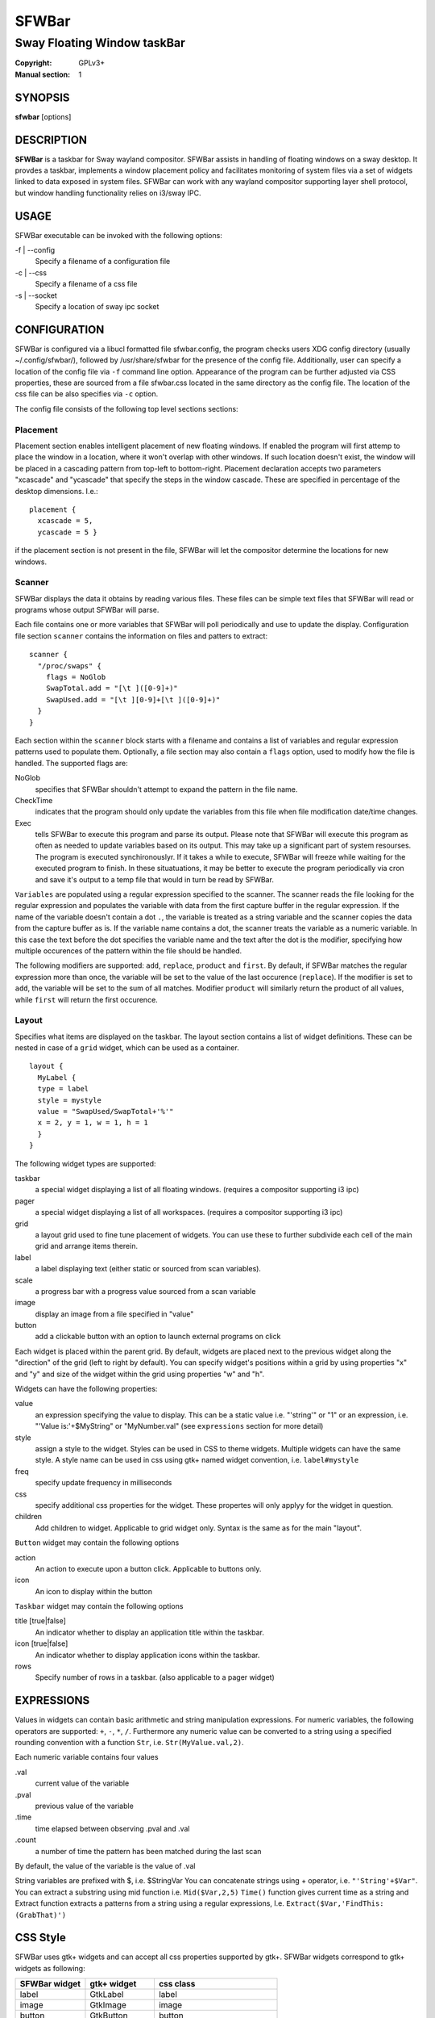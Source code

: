 SFWBar
######

############################
Sway Floating Window taskBar
############################

:Copyright: GPLv3+
:Manual section: 1

SYNOPSIS
========
| **sfwbar** [options]

DESCRIPTION
===========
**SFWBar** is a taskbar for Sway wayland compositor. SFWBar assists in
handling of floating windows on a sway desktop. It provdes a taskbar,
implements a window placement policy and facilitates monitoring of 
system files via a set of widgets linked to data exposed in system files.
SFWBar can work with any wayland compositor supporting layer shell protocol,
but window handling functionality relies on i3/sway IPC.

USAGE
=====
SFWBar executable can be invoked with the following options:

-f | --config
  Specify a filename of a configuration file

-c | --css
  Specify a filename of a css file

-s | --socket
  Specify a location of sway ipc socket

CONFIGURATION
=============
SFWBar is configured via a libucl formatted file sfwbar.config, the program
checks users XDG config directory (usually ~/.config/sfwbar/), followed by 
/usr/share/sfwbar for the presence of the config file. Additionally, user can
specify a location of the config file via ``-f`` command line option.
Appearance of the program can be further adjusted via CSS properties, these
are sourced from a file sfwbar.css located in the same directory as the config
file. The location of the css file can be also specifies via ``-c`` option.

The config file consists of the following top level sections sections:

Placement
---------
Placement section enables intelligent placement of new floating windows. If
enabled the program will first attemp to place the window in a location, where
it won't overlap with other windows. If such location doesn't exist, the window
will be placed in a cascading pattern from top-left to bottom-right. Placement
declaration accepts two parameters "xcascade" and "ycascade" that specify the
steps in the window cascade. These are specified in percentage of the desktop
dimensions.  I.e.::

  placement {
    xcascade = 5,
    ycascade = 5 }

if the placement section is not present in the file, SFWBar will let
the compositor determine the locations for new windows.

Scanner
-------
SFWBar displays the data it obtains by reading various files. These
files can be simple text files that SFWBar will read or programs whose 
output SFWBar will parse.

Each file contains one or more variables that SFWBar will poll periodically
and use to update the display. Configuration file section ``scanner`` contains
the information on files and patters to extract: ::

  scanner {
    "/proc/swaps" {
      flags = NoGlob
      SwapTotal.add = "[\t ]([0-9]+)"
      SwapUsed.add = "[\t ][0-9]+[\t ]([0-9]+)"
    }
  }

Each section within the ``scanner`` block starts with a filename and contains
a list of variables and regular expression patterns used to populate them. 
Optionally, a file section may also contain a ``flags`` option, used to modify 
how the file is handled. The supported flags are:

NoGlob    
          specifies that SFWBar shouldn't attempt to expand the pattern in 
          the file name.

CheckTime 
          indicates that the program should only update the variables from 
          this file when file modification date/time changes.

Exec      
          tells SFWBar to execute this program and parse its output. Please 
          note that SFWBar will execute this program as often as needed to 
          update variables based on its output. This may take up a significant
          part of system resourses. The program is executed synchironouslyr. 
          If it takes a while to execute, SFWBar will freeze while waiting for
          the executed program to finish. In these situatuations, it may be
          better to execute the program periodically via cron and save it's 
          output to a temp file that would in turn be read by SFWBar.

``Variables`` are populated using a regular expression specified to the scanner. The
scanner reads the file looking for the regular expression and populates the 
variable with data from the first capture buffer in the regular expression. If
the name of the variable doesn't contain a dot ``.``, the variable is treated as
a string variable and the scanner copies the data from the capture buffer as is.
If the variable name contains a dot, the scanner treats the variable as a
numeric variable. In this case the text before the dot specifies the variable
name and the text after the dot is the modifier, specifying how multiple 
occurences of the pattern within the file should be handled.

The following modifiers are supported: ``add``, ``replace``, ``product`` and 
``first``. By default, if SFWBar matches the regular expression more than once,
the variable will be set to the value of the last occurence (``replace``). If 
the modifier is set to ``add``, the variable will be set to the sum of all 
matches. Modifier ``product`` will similarly return the product of all values,
while ``first`` will return the first occurence.

Layout
------
Specifies what items are displayed on the taskbar. The layout section contains
a list of widget definitions. These can be nested in case of a ``grid`` widget,
which can be used as a container.  ::

  layout {
    MyLabel {
    type = label
    style = mystyle
    value = "SwapUsed/SwapTotal+'%'"
    x = 2, y = 1, w = 1, h = 1
    }
  }

The following widget types are supported:

taskbar
  a special widget displaying a list of all floating windows.
  (requires a compositor supporting i3 ipc)

pager
  a special widget displaying a list of all workspaces.
  (requires a compositor supporting i3 ipc)

grid
  a layout grid used to fine tune placement of widgets. You can use these to
  further subdivide each cell of the main grid and arrange items therein.

label
  a label displaying text (either static or sourced from scan variables).

scale
  a progress bar with a progress value sourced from a scan variable

image
  display an image from a file specified in "value"

button
  add a clickable button with an option to launch external programs on click

Each widget is placed within the parent grid. By default, widgets are placed next
to the previous widget along the "direction" of the grid (left to right by default).
You can specify widget's  positions within a grid by using properties "x" and "y"
and size of the widget within the grid using properties "w" and "h".

Widgets can have the following properties:

value 
  an expression specifying the value to display. This can be a static value
  i.e. "'string'" or "1" or an expression, i.e. "'Value is:'+$MyString" or 
  "MyNumber.val" (see ``expressions`` section for more detail)

style 
  assign a style to the widget. Styles can be used in CSS to theme widgets.
  Multiple widgets can have the same style. A style name can be used in css
  using gtk+ named widget convention, i.e. ``label#mystyle``

freq
  specify update frequency in milliseconds 

css
  specify additional css properties for the widget. These propertes will
  only applyy for the widget in question.

children
  Add children to widget. Applicable to grid widget only. Syntax is the same
  as for the main "layout".

``Button`` widget may contain the following options

action
  An action to execute upon a button click. Applicable to buttons only.

icon
  An icon to display within the button

``Taskbar`` widget may contain the following options

title [true|false]
  An indicator whether to display an application title within the taskbar.

icon [true|false]
  An indicator whether to display application icons within the taskbar.

rows
  Specify number of rows in a taskbar. (also applicable to a pager widget)

EXPRESSIONS
===========
Values in widgets can contain basic arithmetic and string manipulation
expressions. For numeric variables, the following operators are supported:
``+``, ``-``, ``*``, ``/``. Furthermore any numeric value can be converted
to a string using a specified rounding convention with a function ``Str``,
i.e. ``Str(MyValue.val,2)``. 

Each numeric variable contains four values

.val
  current value of the variable
.pval
  previous value of the variable
.time
  time elapsed between observing .pval and .val
.count
  a number of time the pattern has been matched
  during the last scan

By default, the value of the variable is the value of .val

String variables are prefixed with $, i.e. $StringVar
You can concatenate strings using + operator, i.e. ``"'String'+$Var"``.
You can extract a substring using mid function i.e. ``Mid($Var,2,5)``
``Time()`` function gives current time as a string and Extract function
extracts a patterns from a string using a regular expressions,
I.e. ``Extract($Var,'FindThis: (GrabThat)')``

CSS Style
=========
SFWBar uses gtk+ widgets and can accept all css properties supported by 
gtk+. SFWBar widgets correspond to gtk+ widgets as following:

============= =============== ===============
SFWBar widget gtk+ widget      css class
============= =============== ===============
label         GtkLabel        label
image         GtkImage        image
button        GtkButton       button
scale         GtkProgressBar  progressbar, trough, progress
============= =============== ===============

Taskbar and Pager use combinations of these widgets and can be themed
using gtk+ nested css convention, i.e. ``grid#taskbar button { ... }``
(this example assumes you assigned ``style = taskbar`` to your taskbar
widget).

In addition to standard gtk+ css properties SFWBar implements several
additional properties. These are:

===================== =============
property              description
===================== =============
-GtkWidget-align      specify text alignment for a label, defined as a fraction.
                      (0 = left aligned, 1 = right aligned, 0.5 = centered)
-GtkWidget-direction  specify a direction for a widget. For scale, it's a
                      direction towards which scale grows. For a grid, it's a 
                      direction in which a new widget is position relative to 
                      the last placed widget. 
                      Possible values [top|bottom|left|right]
-GtkWidget-hexpand    specify if a widget should expand horizontally to occupy
                      available space. [true|false]
-GtkWidget-vexpand    as above, for vertical expansion.
-GtkWidget-icon-size  specify icon size for a taskbar or button.
===================== =============

Taskbar and pager buttons are assigned the following styles

===================== =============
style name            description
===================== =============
layout                Top level layout grid
taskbar_normal        taskbar button for a window
taskbar_active        taskbar button for currently focused window
pager_normal          pager button for a workspace
pager_visible         pager button for a visible workspace
pager_focused         pager button for a curently focused workspace
===================== =============

For example you can style top level grid using ``grid#layout { }``.

